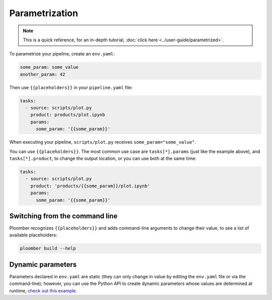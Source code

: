 Parametrization
===============

.. note:: This is a quick reference, for an in-depth tutorial, :doc:`click here <../user-guide/parametrized>`.

To parametrize your pipeline, create an ``env.yaml``:

.. code-block:: yaml
    :class: text-editor
    :name: env-yaml

    some_param: some_value
    another_param: 42


Then use ``{{placeholders}}`` in your ``pipeline.yaml`` file:


.. code-block:: yaml
    :class: text-editor
    :name: pipeline-yaml

    tasks:
      - source: scripts/plot.py
        product: products/plot.ipynb
        params:
          some_param: '{{some_param}}'

When executing your pipeline, ``scripts/plot.py`` receives
``some_param="some_value"``.

You can use ``{{placeholders}}``. The most common use case
are ``tasks[*].params`` (just like the example above),
and ``tasks[*].product``, to change the output location, or you can use both at the same time:


.. code-block:: yaml
    :class: text-editor
    :name: pipeline-yaml

    tasks:
      - source: scripts/plot.py
        product: 'products/{{some_param}}/plot.ipynb'
        params:
          some_param: '{{some_param}}'


Switching from the command line
-------------------------------

Ploomber recognizes ``{{placeholders}}`` and adds command-line arguments to
change their value, to see a list of available placeholders:


.. code-block:: console

    ploomber build --help


Dynamic parameters
------------------

Parameters declared in ``env.yaml`` are static (they can only change in value
by editing the ``env.yaml`` file or via the command-line); however, you can use
the Python API to create dynamic parameters whose values are determined at
runtime, `check out this example <https://github.com/ploomber/projects/tree/master/cookbook/dynamic-params>`_.